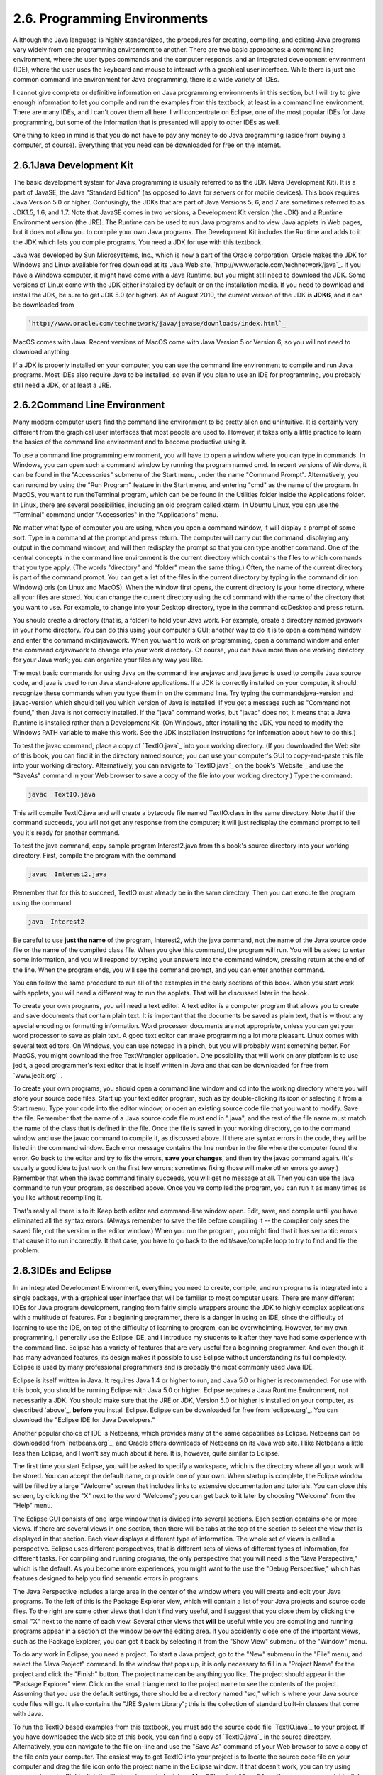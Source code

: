 
2.6. Programming Environments
-----------------------------



A lthough the Java language is highly standardized, the procedures for
creating, compiling, and editing Java programs vary widely from one
programming environment to another. There are two basic approaches: a
command line environment, where the user types commands and the
computer responds, and an integrated development environment (IDE),
where the user uses the keyboard and mouse to interact with a
graphical user interface. While there is just one common command line
environment for Java programming, there is a wide variety of IDEs.

I cannot give complete or definitive information on Java programming
environments in this section, but I will try to give enough
information to let you compile and run the examples from this
textbook, at least in a command line environment. There are many IDEs,
and I can't cover them all here. I will concentrate on Eclipse, one of
the most popular IDEs for Java programming, but some of the
information that is presented will apply to other IDEs as well.

One thing to keep in mind is that you do not have to pay any money to
do Java programming (aside from buying a computer, of course).
Everything that you need can be downloaded for free on the Internet.





2.6.1Java Development Kit
~~~~~~~~~~~~~~~~~~~~~~~~~

The basic development system for Java programming is usually referred
to as the JDK (Java Development Kit). It is a part of JavaSE, the Java
"Standard Edition" (as opposed to Java for servers or for mobile
devices). This book requires Java Version 5.0 or higher. Confusingly,
the JDKs that are part of Java Versions 5, 6, and 7 are sometimes
referred to as JDK1.5, 1.6, and 1.7. Note that JavaSE comes in two
versions, a Development Kit version (the JDK) and a Runtime
Environment version (the JRE). The Runtime can be used to run Java
programs and to view Java applets in Web pages, but it does not allow
you to compile your own Java programs. The Development Kit includes
the Runtime and adds to it the JDK which lets you compile programs.
You need a JDK for use with this textbook.

Java was developed by Sun Microsystems, Inc., which is now a part of
the Oracle corporation. Oracle makes the JDK for Windows and Linux
available for free download at its Java Web site,
`http://www.oracle.com/technetwork/java`_. If you have a Windows
computer, it might have come with a Java Runtime, but you might still
need to download the JDK. Some versions of Linux come with the JDK
either installed by default or on the installation media. If you need
to download and install the JDK, be sure to get JDK 5.0 (or higher).
As of August 2010, the current version of the JDK is **JDK6**, and it
can be downloaded from


.. code-block:: java

    
    `http://www.oracle.com/technetwork/java/javase/downloads/index.html`_


MacOS comes with Java. Recent versions of MacOS come with Java Version
5 or Version 6, so you will not need to download anything.

If a JDK is properly installed on your computer, you can use the
command line environment to compile and run Java programs. Most IDEs
also require Java to be installed, so even if you plan to use an IDE
for programming, you probably still need a JDK, or at least a JRE.





2.6.2Command Line Environment
~~~~~~~~~~~~~~~~~~~~~~~~~~~~~

Many modern computer users find the command line environment to be
pretty alien and unintuitive. It is certainly very different from the
graphical user interfaces that most people are used to. However, it
takes only a little practice to learn the basics of the command line
environment and to become productive using it.

To use a command line programming environment, you will have to open a
window where you can type in commands. In Windows, you can open such a
command window by running the program named cmd. In recent versions of
Windows, it can be found in the "Accessories" submenu of the Start
menu, under the name "Command Prompt". Alternatively, you can runcmd
by using the "Run Program" feature in the Start menu, and entering
"cmd" as the name of the program. In MacOS, you want to run
theTerminal program, which can be be found in the Utilities folder
inside the Applications folder. In Linux, there are several
possibilities, including an old program called xterm. In Ubuntu Linux,
you can use the "Terminal" command under "Accessories" in the
"Applications" menu.

No matter what type of computer you are using, when you open a command
window, it will display a prompt of some sort. Type in a command at
the prompt and press return. The computer will carry out the command,
displaying any output in the command window, and will then redisplay
the prompt so that you can type another command. One of the central
concepts in the command line environment is the current directory
which contains the files to which commands that you type apply. (The
words "directory" and "folder" mean the same thing.) Often, the name
of the current directory is part of the command prompt. You can get a
list of the files in the current directory by typing in the command
dir (on Windows) orls (on Linux and MacOS). When the window first
opens, the current directory is your home directory, where all your
files are stored. You can change the current directory using the cd
command with the name of the directory that you want to use. For
example, to change into your Desktop directory, type in the command
cdDesktop and press return.

You should create a directory (that is, a folder) to hold your Java
work. For example, create a directory named javawork in your home
directory. You can do this using your computer's GUI; another way to
do it is to open a command window and enter the command mkdirjavawork.
When you want to work on programming, open a command window and enter
the command cdjavawork to change into your work directory. Of course,
you can have more than one working directory for your Java work; you
can organize your files any way you like.




The most basic commands for using Java on the command line arejavac
and java;javac is used to compile Java source code, and java is used
to run Java stand-alone applications. If a JDK is correctly installed
on your computer, it should recognize these commands when you type
them in on the command line. Try typing the commandsjava-version and
javac-version which should tell you which version of Java is
installed. If you get a message such as "Command not found," then Java
is not correctly installed. If the "java" command works, but "javac"
does not, it means that a Java Runtime is installed rather than a
Development Kit. (On Windows, after installing the JDK, you need to
modify the Windows PATH variable to make this work. See the JDK
installation instructions for information about how to do this.)

To test the javac command, place a copy of `TextIO.java`_ into your
working directory. (If you downloaded the Web site of this book, you
can find it in the directory named source; you can use your computer's
GUI to copy-and-paste this file into your working directory.
Alternatively, you can navigate to `TextIO.java`_ on the book's
`Website`_ and use the "SaveAs" command in your Web browser to save a
copy of the file into your working directory.) Type the command:


.. code-block:: java

    javac  TextIO.java


This will compile TextIO.java and will create a bytecode file named
TextIO.class in the same directory. Note that if the command succeeds,
you will not get any response from the computer; it will just
redisplay the command prompt to tell you it's ready for another
command.

To test the java command, copy sample program Interest2.java from this
book's source directory into your working directory. First, compile
the program with the command


.. code-block:: java

    javac  Interest2.java


Remember that for this to succeed, TextIO must already be in the same
directory. Then you can execute the program using the command


.. code-block:: java

    java  Interest2


Be careful to use **just the name** of the program, Interest2, with
the java command, not the name of the Java source code file or the
name of the compiled class file. When you give this command, the
program will run. You will be asked to enter some information, and you
will respond by typing your answers into the command window, pressing
return at the end of the line. When the program ends, you will see the
command prompt, and you can enter another command.

You can follow the same procedure to run all of the examples in the
early sections of this book. When you start work with applets, you
will need a different way to run the applets. That will be discussed
later in the book.




To create your own programs, you will need a text editor. A text
editor is a computer program that allows you to create and save
documents that contain plain text. It is important that the documents
be saved as plain text, that is without any special encoding or
formatting information. Word processor documents are not appropriate,
unless you can get your word processor to save as plain text. A good
text editor can make programming a lot more pleasant. Linux comes with
several text editors. On Windows, you can use notepad in a pinch, but
you will probably want something better. For MacOS, you might download
the free TextWrangler application. One possibility that will work on
any platform is to use jedit, a good programmer's text editor that is
itself written in Java and that can be downloaded for free from
`www.jedit.org`_.

To create your own programs, you should open a command line window and
cd into the working directory where you will store your source code
files. Start up your text editor program, such as by double-clicking
its icon or selecting it from a Start menu. Type your code into the
editor window, or open an existing source code file that you want to
modify. Save the file. Remember that the name of a Java source code
file must end in ".java", and the rest of the file name must match the
name of the class that is defined in the file. Once the file is saved
in your working directory, go to the command window and use the javac
command to compile it, as discussed above. If there are syntax errors
in the code, they will be listed in the command window. Each error
message contains the line number in the file where the computer found
the error. Go back to the editor and try to fix the errors, **save
your changes**, and then try the javac command again. (It's usually a
good idea to just work on the first few errors; sometimes fixing those
will make other errors go away.) Remember that when the javac command
finally succeeds, you will get no message at all. Then you can use the
java command to run your program, as described above. Once you've
compiled the program, you can run it as many times as you like without
recompiling it.

That's really all there is to it: Keep both editor and command-line
window open. Edit, save, and compile until you have eliminated all the
syntax errors. (Always remember to save the file before compiling it
-- the compiler only sees the saved file, not the version in the
editor window.) When you run the program, you might find that it has
semantic errors that cause it to run incorrectly. It that case, you
have to go back to the edit/save/compile loop to try to find and fix
the problem.





2.6.3IDEs and Eclipse
~~~~~~~~~~~~~~~~~~~~~

In an Integrated Development Environment, everything you need to
create, compile, and run programs is integrated into a single package,
with a graphical user interface that will be familiar to most computer
users. There are many different IDEs for Java program development,
ranging from fairly simple wrappers around the JDK to highly complex
applications with a multitude of features. For a beginning programmer,
there is a danger in using an IDE, since the difficulty of learning to
use the IDE, on top of the difficulty of learning to program, can be
overwhelming. However, for my own programming, I generally use the
Eclipse IDE, and I introduce my students to it after they have had
some experience with the command line. Eclipse has a variety of
features that are very useful for a beginning programmer. And even
though it has many advanced features, its design makes it possible to
use Eclipse without understanding its full complexity. Eclipse is used
by many professional programmers and is probably the most commonly
used Java IDE.

Eclipse is itself written in Java. It requires Java 1.4 or higher to
run, and Java 5.0 or higher is recommended. For use with this book,
you should be running Eclipse with Java 5.0 or higher. Eclipse
requires a Java Runtime Environment, not necessarily a JDK. You should
make sure that the JRE or JDK, Version 5.0 or higher is installed on
your computer, as described `above`_, **before** you install Eclipse.
Eclipse can be downloaded for free from `eclipse.org`_. You can
download the "Eclipse IDE for Java Developers."

Another popular choice of IDE is Netbeans, which provides many of the
same capabilities as Eclipse. Netbeans can be downloaded from
`netbeans.org`_, and Oracle offers downloads of Netbeans on its Java
web site. I like Netbeans a little less than Eclipse, and I won't say
much about it here. It is, however, quite similar to Eclipse.

The first time you start Eclipse, you will be asked to specify a
workspace, which is the directory where all your work will be stored.
You can accept the default name, or provide one of your own. When
startup is complete, the Eclipse window will be filled by a large
"Welcome" screen that includes links to extensive documentation and
tutorials. You can close this screen, by clicking the "X" next to the
word "Welcome"; you can get back to it later by choosing "Welcome"
from the "Help" menu.

The Eclipse GUI consists of one large window that is divided into
several sections. Each section contains one or more views. If there
are several views in one section, then there will be tabs at the top
of the section to select the view that is displayed in that section.
Each view displays a different type of information. The whole set of
views is called a perspective. Eclipse uses different perspectives,
that is different sets of views of different types of information, for
different tasks. For compiling and running programs, the only
perspective that you will need is the "Java Perspective," which is the
default. As you become more experiences, you might want to the use the
"Debug Perspective," which has features designed to help you find
semantic errors in programs.

The Java Perspective includes a large area in the center of the window
where you will create and edit your Java programs. To the left of this
is the Package Explorer view, which will contain a list of your Java
projects and source code files. To the right are some other views that
I don't find very useful, and I suggest that you close them by
clicking the small "X" next to the name of each view. Several other
views that **will** be useful while you are compiling and running
programs appear in a section of the window below the editing area. If
you accidently close one of the important views, such as the Package
Explorer, you can get it back by selecting it from the "Show View"
submenu of the "Window" menu.




To do any work in Eclipse, you need a project. To start a Java
project, go to the "New" submenu in the "File" menu, and select the
"Java Project" command. In the window that pops up, it is only
necessary to fill in a "Project Name" for the project and click the
"Finish" button. The project name can be anything you like. The
project should appear in the "Package Explorer" view. Click on the
small triangle next to the project name to see the contents of the
project. Assuming that you use the default settings, there should be a
directory named "src," which is where your Java source code files will
go. It also contains the "JRE System Library"; this is the collection
of standard built-in classes that come with Java.

To run the TextIO based examples from this textbook, you must add the
source code file `TextIO.java`_ to your project. If you have
downloaded the Web site of this book, you can find a copy of
`TextIO.java`_ in the source directory. Alternatively, you can
navigate to the file on-line and use the "Save As" command of your Web
browser to save a copy of the file onto your computer. The easiest way
to get TextIO into your project is to locate the source code file on
your computer and drag the file icon onto the project name in the
Eclipse window. If that doesn't work, you can try using copy-and-
paste: Right-click the file icon (or control-click on MacOS), select
"Copy" from the pop-up menu, right-click the project name in the
Eclipse window, and select "Paste". If you also have trouble with
that, you can try using the "Import" command in Eclipse's "File" menu;
select "File System" (under "General") in the window that pops up,
click "Next", and provide the necessary information in the next
window. (Unfortunately, using the file import window is rather
complicated. If you find that you have to use it, you should consult
the Eclipse documentation about it.) In any case, TextIO should appear
in the src dirctory of your project, inside a package named "default
package". Once a file is in this list, you can open it by double-
clicking it; it will appear in the editing area of the Eclipse window.

To run any of the Java programs from this textbook, copy the source
code file into your Eclipse Java project in the same way that you did
for TextIO.java. To run the program, right-click the file name in the
Package Explorer view (or control-click in MacOS). In the menu that
pops up, go to the "Run As" submenu, and select "Java Application".
The program will be executed. If the program writes to standard
output, the output will appear in the "Console" view, in the area of
the Eclipse winder under the editing area. If the program usesTextIO
for input, you will have to type the required input into the "Console"
view -- **click the "Console" view before you start typing**, so that
the characters that you type will be sent to the correct part of the
window. (Note that if you don't like doing I/O in the "Console" view,
you can use an alternative version of `TextIO.java`_ that opens a
separate window for I/O. You can find this "GUI" version of TextIO in
a directory named TextIO-GUI inside this textbook's source directory.)

You can have more than one program in the same Eclipse project, or you
can create additional projects to organize your work better. Remember
to place a copy of `TextIO.java`_ in any project that requires it.




To create your own Java program, you must create a new Java class. To
do this, right-click the Java project name in the "Project Explorer"
view. Go to the "New" submenu of the popup menu, and select "Class".
(Alternatively, there is a small icon at the top of the Eclipse window
that you can click to create a new Java class.) In the window that
opens, type in the name of the class, and click the "Finish" button.
The class name must be a legal Java identifier. Note that you want the
name of the class, not the name of the source code file, so don't add
".java" at the end of the name. The class should appear inside the
"default package," and it should automatically open in the editing
area so that you can start typing in your program.

Eclipse has several features that aid you as you type your code. It
will underline any syntax error with a jagged red line, and in some
cases will place an error marker in the left border of the edit
window. If you hover the mouse cursor over the error marker or over
the error itself, a description of the error will appear. Note that
you do not have to get rid of every error immediately as you type;
some errors will go away as you type in more of the program. If an
error marker displays a small "light bulb," Eclipse is offering to try
to fix the error for you. Click the light bulb to get a list of
possible fixes, then double click the fix that you want to apply. For
example, if you use an undeclared variable in your program, Eclipse
will offer to declare it for you. You can actually use this error-
correcting feature to get Eclipse to write certain types of code for
you! Unfortunately, you'll find that you won't understand a lot of the
proposed fixes until you learn more about the Java language, and it is
**not** a good idea to apply a fix that you don't understand -- often
that will just make things worse in the end.

Eclipse will also look for spelling errors in comments and will
underline them with jagged red lines. Hover your mouse over the error
to get a list of possible correct spellings.

Another essential Eclipse feature is content assist. Content assist
can be invoked by typing Control-Space. It will offer possible
completions of whatever you are typing at the moment. For example, if
you type part of an identifier and hit Control-Space, you will get a
list of identifiers that start with the characters that you have
typed; use the up and down arrow keys to select one of the items in
the list, and press Return or Enter. (Or hit Escape to dismiss the
list.) If there is only one possible completion when you hit Control-
Space, it will be inserted automatically. By default, Content Assist
will also pop up automatically, after a short delay, when you type a
period or certain other characters. For example, if you type "TextIO."
and pause for just a fraction of a second, you will get a list of all
the subroutines in theTextIO class. Personally, I find this auto-
activation annoying. You can disable it in the Eclipse Preferences.
(Look under Java / Editor / Content Assist, and turn off the "Enable
auto activation" option.) You can still call up Code Assist manually
with Control-Space.

Once you have an error-free program, you can run it as described
above, by right-clicking its name in the Package Explorer and using
"Run As / Java Application". You can also right-click on the program
itself in an editor window. If you find a problem when you run it,
it's very easy to go back to the editor, make changes, and run it
again. Note that using Eclipse, there is no explicit "compile"
command. The source code files in your project are automatically
compiled, and are re-compiled whenever you modify them.

If you use Netbeans instead of Eclipse, the procedures are similar.
You still have to create new project (of type "Java Application"). You
can add an existing source code file to a project by dragging the file
onto the "Source Packages" folder in the project, and you can create
your own classes by right-clicking the project name and selecting
New/JavaClass. To run a program, right-click the file that contains
the main routine, and select the "Run File" command. Netbeans has a
"Code Completion" feature that is similar to Eclipse's "Content
Assist." One thing that you have to watch with Netbeans is that it
might want to create classes in (non-default) packages; when you
create a New Java Class, make sure that the "Package" input box is
left blank.





2.6.4The Problem of Packages
~~~~~~~~~~~~~~~~~~~~~~~~~~~~

Every class in Java is contained in something called a package.
Classes that are not explicitly put into a different package are in
the "default" package. Almost all the examples in this textbook are in
the default package, and I will not even discuss packages in any depth
until :doc:`Section 4.5</4/s5>`. However, some IDEs might force you to pay
attention to packages.

When you create a class in Eclipse, you might notice a message that
says that "The use of the default package is discouraged." Although
this is true, I have chosen to use it anyway, since it seems easier
for beginning programmers to avoid the whole issue of packages, at
least at first. Some IDEs, like Netbeans, are even less willing than
Eclipse to use the default package: Netbeans inserts a package name
automatically in the class creation dialog, and you have to delete
that name if you want to create the class in the default package. If
you do create a class in a package, the source code starts with a line
that specifies which package the class is in. For example, if the
class is in a package named test.pkg, then the first line of the
source code will be


.. code-block:: java

    package test.pkg;


In an IDE, this will not cause any problem unless the program you are
writing depends on TextIO. You will not be able to useTextIO in a
program unless TextIO is in the same package as the program. You can
put TextIO in a named, non-default package, but you have to modify the
source code file `TextIO.java`_ to specify the package: Just add a
package statement like the one shown above to the very beginning of
the file, with the appropriate package name. (The IDE might do this
for you, if you copy TextIO.java into a non-default package.) Once
you've done this, the example should run in the same way as if it were
in the default package.

By the way, if you use packages in a command-line environment, other
complications arise. For example, if a class is in a package named
test.pkg, then the source code file must be in a subdirectory named
"pkg" inside a directory named "test" that is in turn inside your main
Java working directory. Nevertheless, when you compile or execute the
program, you should be in the main directory, not in a subdirectory.
When you compile the source code file, you have to include the name of
the directory in the command: Use "javactest/pkg/ClassName.java" on
Linux or MacOS, or "javactest\pkg\ClassName.java" on Windows. The
command for executing the program is then "javatest.pkg.ClassName",
with a period separating the package name from the class name.
However, you will not need to worry about any of that when working
with almost all of the examples in this book.



** End of Chapter 2 **







